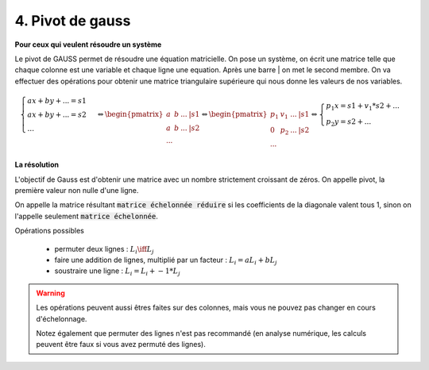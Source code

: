 =========================
4. Pivot de gauss
=========================

**Pour ceux qui veulent résoudre un système**

Le pivot de GAUSS permet de résoudre une équation matricielle. On pose un système,
on écrit une matrice telle que chaque colonne est une variable et chaque ligne une equation.
Après une barre | on met le second membre. On va effectuer des opérations
pour obtenir une matrice triangulaire supérieure qui nous donne les valeurs de nos variables.

.. math::

		\begin{cases}ax + by + ... = s1\\ax + by + ... = s2\\  ...  \end{cases}
		\Leftrightarrow
		\begin{pmatrix}a & b & ... & | s1 \\a & b & ... & | s2 \\  \cdots \end{pmatrix}
		\Leftrightarrow
		\begin{pmatrix}p_1 & v_1 & ... & | s1 \\0 & p_2 & ... & | s2  \\  \cdots \end{pmatrix}
		\Leftrightarrow
		\begin{cases}p_1 x = s1 + v_1 * s2 + ... \\ p_2 y = s2 + ...  \end{cases}

**La résolution**

L'objectif de Gauss est d'obtenir une matrice avec un nombre strictement croissant
de zéros. On appelle pivot, la première valeur non nulle d'une ligne.

On appelle la matrice résultant :code:`matrice échelonnée réduire` si les coefficients
de la diagonale valent tous 1, sinon on l'appelle seulement :code:`matrice échelonnée`.

Opérations possibles

	* permuter deux lignes : :math:`L_i \iff L_j`
	* faire une addition de lignes, multiplié par un facteur : :math:`L_i = aL_i + bL_j`
	* soustraire une ligne : :math:`L_i = L_i + -1 * L_j`

.. warning::

	Les opérations peuvent aussi êtres faites sur des colonnes, mais vous ne pouvez pas changer
	en cours d'échelonnage.

	Notez également que permuter des lignes n'est pas recommandé (en analyse numérique, les calculs peuvent
	être faux si vous avez permuté des lignes).
